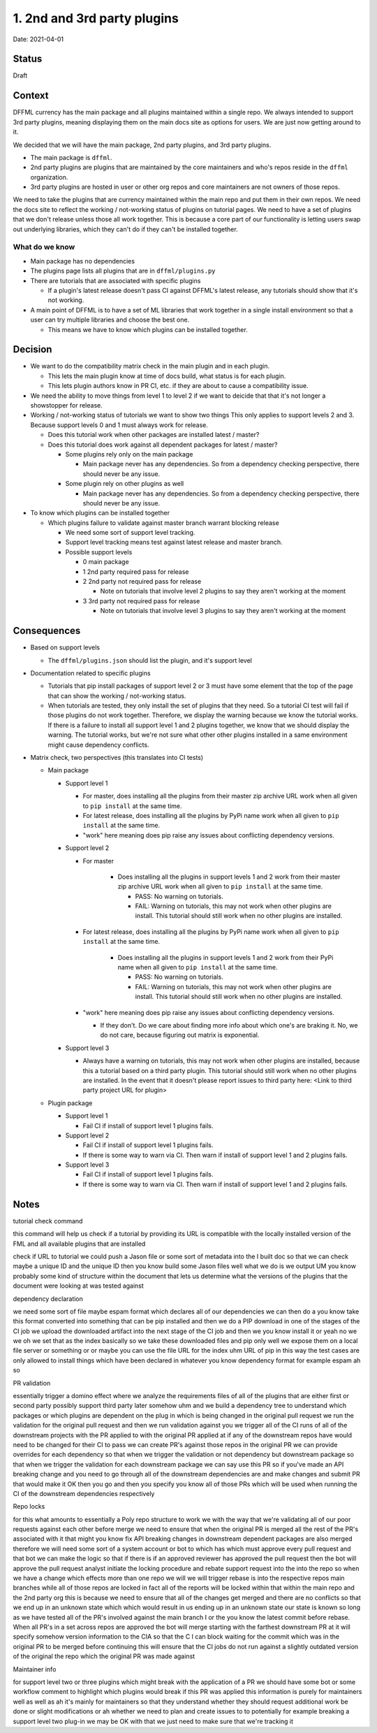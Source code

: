 1. 2nd and 3rd party plugins
============================

Date: 2021-04-01

Status
------

Draft

Context
-------

DFFML currency has the main package and all plugins maintained within a single
repo. We always intended to support 3rd party plugins, meaning displaying them
on the main docs site as options for users. We are just now getting around to
it.

We decided that we will have the main package, 2nd party plugins, and 3rd party
plugins.

- The main package is ``dffml``.

- 2nd party plugins are plugins that are maintained by the core maintainers and
  who's repos reside in the ``dffml`` organization.

- 3rd party plugins are hosted in user or other org repos and core maintainers
  are not owners of those repos.

We need to take the plugins that are currency maintained within the main repo
and put them in their own repos. We need the docs site to reflect the working /
not-working status of plugins on tutorial pages. We need to have a set of
plugins that we don't release unless those all work together. This is because a
core part of our functionality is letting users swap out underlying libraries,
which they can't do if they can't be installed together.

What do we know
~~~~~~~~~~~~~~~

- Main package has no dependencies

- The plugins page lists all plugins that are in ``dffml/plugins.py``

- There are tutorials that are associated with specific plugins

  - If a plugin's latest release doesn't pass CI against DFFML's latest
    release, any tutorials should show that it's not working.

- A main point of DFFML is to have a set of ML libraries that work together in
  a single install environment so that a user can try multiple libraries and
  choose the best one.

  - This means we have to know which plugins can be installed together.

Decision
--------

- We want to do the compatibility matrix check in the main plugin and in each
  plugin.

  - This lets the main plugin know at time of docs build, what status is for
    each plugin.

  - This lets plugin authors know in PR CI, etc. if they are about to cause a
    compatibility issue.

- We need the ability to move things from level 1 to level 2 if we want to
  deicide that that it's not longer a showstopper for release.

- Working / not-working status of tutorials we want to show two things
  This only applies to support levels 2 and 3. Because support levels 0 and 1
  must always work for release.

  - Does this tutorial work when other packages are installed latest / master?

  - Does this tutorial does work against all dependent packages for latest /
    master?

    - Some plugins rely only on the main package

      - Main package never has any dependencies. So from a dependency checking
        perspective, there should never be any issue.

    - Some plugin rely on other plugins as well

      - Main package never has any dependencies. So from a dependency checking
        perspective, there should never be any issue.

- To know which plugins can be installed together

  - Which plugins failure to validate against master branch warrant blocking
    release

    - We need some sort of support level tracking.

    - Support level tracking means test against latest release and master
      branch.

    - Possible support levels

      - 0 main package

      - 1 2nd party required pass for release

      - 2 2nd party not required pass for release

        - Note on tutorials that involve level 2 plugins to say they aren't
          working at the moment

      - 3 3rd party not required pass for release

        - Note on tutorials that involve level 3 plugins to say they aren't
          working at the moment

Consequences
------------

- Based on support levels

  - The ``dffml/plugins.json`` should list the plugin, and it's support level

- Documentation related to specific plugins

  - Tutorials that pip install packages of support level 2 or 3 must have some
    element that the top of the page that can show the working / not-working
    status.

  - When tutorials are tested, they only install the set of plugins that they
    need. So a tutorial CI test will fail if those plugins do not work together.
    Therefore, we display the warning because we know the tutorial works. If
    there is a failure to install all support level 1 and 2 plugins together, we
    know that we should display the warning. The tutorial works, but we're not
    sure what other other plugins installed in a same environment might cause
    dependency conflicts.

- Matrix check, two perspectives (this translates into CI tests)

  - Main package

    - Support level 1

      - For master, does installing all the plugins from their master zip
        archive URL work when all given to ``pip install`` at the same time.

      - For latest release, does installing all the plugins by PyPi name work
        when all given to ``pip install`` at the same time.

      - "work" here meaning does pip raise any issues about conflicting
        dependency versions.

    - Support level 2

      - For master

          - Does installing all the plugins in support levels 1 and 2 work from
            their master zip archive URL work when all given to ``pip install``
            at the same time.

            - PASS: No warning on tutorials.

            - FAIL: Warning on tutorials, this may not work when other plugins
              are install. This tutorial should still work when no other plugins
              are installed.

      - For latest release, does installing all the plugins by PyPi name work
        when all given to ``pip install`` at the same time.

          - Does installing all the plugins in support levels 1 and 2 work from
            their PyPi name when all given to ``pip install`` at the same time.

            - PASS: No warning on tutorials.

            - FAIL: Warning on tutorials, this may not work when other plugins
              are install. This tutorial should still work when no other plugins
              are installed.

      - "work" here meaning does pip raise any issues about conflicting
        dependency versions.

        - If they don't. Do we care about finding more info about which one's
          are braking it. No, we do not care, because figuring out matrix is
          exponential.

    - Support level 3

      - Always have a warning on tutorials, this may not work when other plugins
        are installed, because this a tutorial based on a third party plugin.
        This tutorial should still work when no other plugins are installed.
        In the event that it doesn't please report issues to third party here:
        <Link to third party project URL for plugin>

  - Plugin package

    - Support level 1

      - Fail CI if install of support level 1 plugins fails.

    - Support level 2

      - Fail CI if install of support level 1 plugins fails.

      - If there is some way to warn via CI. Then warn if install of support
        level 1 and 2 plugins fails.

    - Support level 3

      - Fail CI if install of support level 1 plugins fails.

      - If there is some way to warn via CI. Then warn if install of support
        level 1 and 2 plugins fails.

Notes
-----

tutorial check command 

this command will help us check if a tutorial by providing its URL is compatible with the locally installed version of the FML and all available plugins that are installed 

check if URL to tutorial  we could push a Jason file or some sort of metadata into the I built doc so that we can check maybe a unique ID and the unique ID then you know build some Jason files well what we do is we output UM you know probably some kind of structure within the document that lets us determine what the versions of the plugins that the document were looking at was tested against

dependency declaration

we need some sort of file maybe espam format which declares all of our dependencies we can then do a you know take this format converted into something that can be pip installed and then we do a PIP download in one of the stages of the CI job we upload the downloaded artifact into the next stage of the CI job and then we you know install it or yeah no we we oh we set that as the index basically so we take these downloaded files and pip only well we expose them on a local file server or something or or maybe you can use the file URL for the index uhm URL of pip in this way the test cases are only allowed to install things which have been declared in whatever you know dependency format for example espam ah so

PR validation

essentially trigger a domino effect where we analyze the requirements files of all of the plugins that are either first or second party possibly support third party later somehow uhm and we build a dependency tree to understand which packages or which plugins are dependent on the plug in which is being changed in the original pull request we run the validation for the original pull request and then we run validation against you we trigger all of the CI runs of all of the downstream projects with the PR applied to with the original PR applied at if any of the downstream repos have would need to be changed for their CI to pass we can create PR's against those repos in the original PR we can provide overrides for each dependency so that when we trigger the validation or not dependency but downstream package so that when we trigger the validation for each downstream package we can say use this PR so if you've made an API breaking change and you need to go through all of the downstream dependencies are and make changes and submit PR that would make it OK then you go and then you specify you know all of those PRs which will be used when running the CI of the downstream dependencies respectively

Repo locks

for this what amounts to essentially a Poly repo structure to work we with the way that we're validating all of our poor requests against each other before merge we need to ensure that when the original PR is merged all the rest of the PR's associated with it that might you know fix API breaking changes in downstream dependent packages are also merged therefore we will need some sort of a system account or bot to which has which must approve every pull request and that bot we can make the logic so that if there is if an approved reviewer has approved the pull request then the bot will approve the pull request analyst initiate the locking procedure and rebate support request into the into the repo so when we have a change which effects more than one repo we will we will trigger rebase is into the respective repos main branches while all of those repos are locked in fact all of the reports will be locked within that within the main repo and the 2nd party org this is because we need to ensure that all of the changes get merged and there are no conflicts so that we end up in an unknown state which which would result in us ending up in an unknown state our state is known so long as we have tested all of the PR's involved against the main branch I or the you know the latest commit before rebase. When all PR's in a set across repos are approved the bot will merge starting with the farthest downstream PR at it will specify somehow version information to the CIA so that the C I can block waiting for the commit which was in the original PR to be merged before continuing this will ensure that the CI jobs do not run against a slightly outdated version of the original the repo which the original PR was made against

Maintainer info

for support level two or three plugins which might break with the application of a PR we should have some bot or some workflow comment to highlight which plugins would break if this PR was applied this information is purely for maintainers well as well as ah it's mainly for maintainers so that they understand whether they should request additional work be done or slight modifications or ah whether we need to plan and create issues to to potentially for example breaking a support level two plug-in we may be OK with that we just need to make sure that we're tracking it
